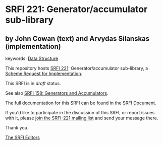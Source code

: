 * SRFI 221: Generator/accumulator sub-library

** by John Cowan (text) and Arvydas Silanskas (implementation)



keywords: [[https://srfi.schemers.org/?keywords=data-structure][Data Structure]]

This repository hosts [[https://srfi.schemers.org/srfi-221/][SRFI 221]]: Generator/accumulator sub-library, a [[https://srfi.schemers.org/][Scheme Request for Implementation]].

This SRFI is in /draft/ status.

See also [[https://srfi.schemers.org/srfi-158/][SRFI 158: Generators and Accumulators]].

The full documentation for this SRFI can be found in the [[https://srfi.schemers.org/srfi-221/srfi-221.html][SRFI Document]].

If you'd like to participate in the discussion of this SRFI, or report issues with it, please [[https://srfi.schemers.org/srfi-221/][join the SRFI-221 mailing list]] and send your message there.

Thank you.


[[mailto:srfi-editors@srfi.schemers.org][The SRFI Editors]]
